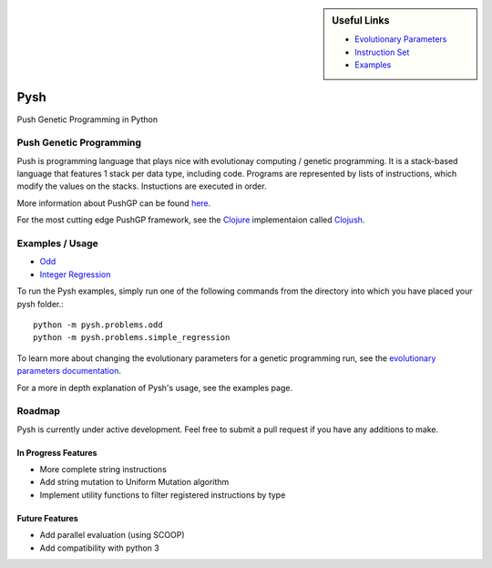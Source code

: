 
.. sidebar:: Useful Links

	* `Evolutionary Parameters <Evolutionary_Parameters.html>`_
	* `Instruction Set <Instructions.html>`_
	* `Examples <Examples.html>`_


****
Pysh
****

Push Genetic Programming in Python


Push Genetic Programming
========================

Push is programming language that plays nice with evolutionay computing / genetic programming. It is a stack-based language that features 1 stack per data type, including code. Programs are represented by lists of instructions, which modify the values on the stacks. Instuctions are executed in order.

More information about PushGP can be found `here <http://faculty.hampshire.edu/lspector/push.html>`_.

For the most cutting edge PushGP framework, see the `Clojure <https://clojure.org/>`_ implementaion called `Clojush <https://github.com/lspector/Clojush>`_.


Examples / Usage
================

* `Odd <Odd>`_
* `Integer Regression <Integer_Regression>`_


To run the Pysh examples, simply run one of the following commands from the directory into which you have placed your pysh folder.::

	python -m pysh.problems.odd
	python -m pysh.problems.simple_regression

To learn more about changing the evolutionary parameters for a genetic programming run, see the `evolutionary parameters documentation <Evolutionary_Parameters.html>`_.

For a more in depth explanation of Pysh's usage, see the examples page.


Roadmap
=======

Pysh is currently under active development. Feel free to submit a pull request if you have any additions to make.

In Progress Features
--------------------

* More complete string instructions
* Add string mutation to Uniform Mutation algorithm
* Implement utility functions to filter registered instructions by type


Future Features
---------------

* Add parallel evaluation (using SCOOP)
* Add compatibility with python 3

.. _Evolutionary Parameters: Evolutionary_Parameters.html
.. _Instruction Set: Instructions.html
.. _Examples: Examples.html


